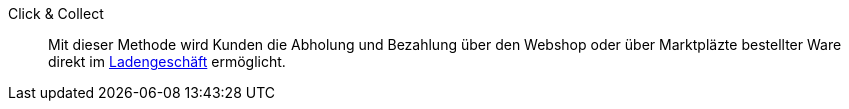 [#click-and-collect]
Click & Collect:: Mit dieser Methode wird Kunden die Abholung und Bezahlung über den Webshop oder über Marktpläzte bestellter Ware direkt im <<pos/pos-online-bestellungen#, Ladengeschäft>> ermöglicht.